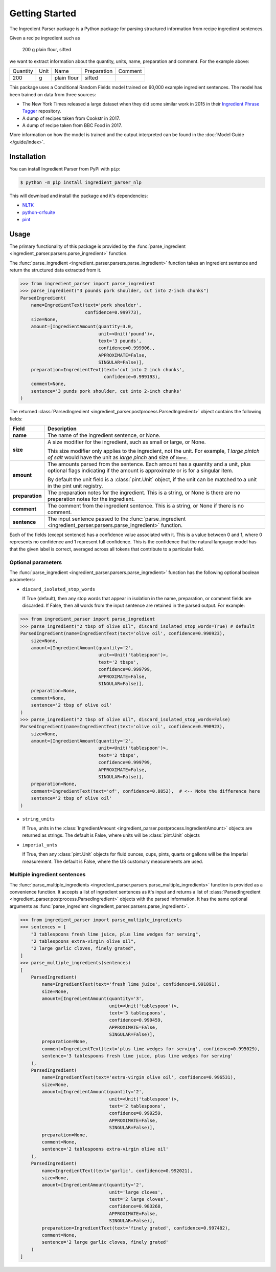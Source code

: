 Getting Started
===============

The Ingredient Parser package is a Python package for parsing structured information from recipe ingredient sentences.

Given a recipe ingredient such as

    200 g plain flour, sifted

we want to extract information about the quantity, units, name, preparation and comment. For the example above:

.. list-table::

    * - Quantity
      - Unit
      - Name
      - Preparation
      - Comment
    * - 200
      - g
      - plain flour
      - sifted
      -

This package uses a Conditional Random Fields model trained on 60,000 example ingredient sentences. The model has been trained on data from three sources:

* The New York Times released a large dataset when they did some similar work in 2015 in their `Ingredient Phrase Tagger <https://github.com/nytimes/ingredient-phrase-tagger>`_ repository.
* A dump of recipes taken from Cookstr in 2017.
* A dump of recipe taken from BBC Food in 2017.

More information on how the model is trained and the output interpreted can be found in the :doc:`Model Guide </guide/index>`.

Installation
^^^^^^^^^^^^

You can install Ingredient Parser from PyPi with ``pip``:

.. code:: bash

    $ python -m pip install ingredient_parser_nlp

This will download and install the package and it's dependencies:

* `NLTK <https://www.nltk.org/>`_
* `python-crfsuite <https://python-crfsuite.readthedocs.io/en/latest/>`_
* `pint <https://pint.readthedocs.io/en/stable/>`_

Usage
^^^^^

The primary functionality of this package is provided by the :func:`parse_ingredient <ingredient_parser.parsers.parse_ingredient>` function.

The :func:`parse_ingredient <ingredient_parser.parsers.parse_ingredient>` function takes an ingredient sentence and return the structured data extracted from it.

.. code:: python

    >>> from ingredient_parser import parse_ingredient
    >>> parse_ingredient("3 pounds pork shoulder, cut into 2-inch chunks")
    ParsedIngredient(
        name=IngredientText(text='pork shoulder',
                            confidence=0.999773),
        size=None,
        amount=[IngredientAmount(quantity=3.0,
                                 unit=<Unit('pound')>,
                                 text='3 pounds',
                                 confidence=0.999906,,
                                 APPROXIMATE=False,
                                 SINGULAR=False)],
        preparation=IngredientText(text='cut into 2 inch chunks',
                                   confidence=0.999193),
        comment=None,
        sentence='3 punds pork shoulder, cut into 2-inch chunks'
    )


The returned :class:`ParsedIngredient <ingredient_parser.postprocess.ParsedIngredient>` object contains the following fields:

+-----------------+----------------------------------------------------------------------------------------------------------------------------------------------------------------------+
| Field           | Description                                                                                                                                                          |
+=================+======================================================================================================================================================================+
| **name**        | The name of the ingredient sentence, or None.                                                                                                                        |
+-----------------+----------------------------------------------------------------------------------------------------------------------------------------------------------------------+
| **size**        | A size modifier for the ingredient, such as small or large, or None.                                                                                                 |
|                 |                                                                                                                                                                      |
|                 | This size modifier only applies to the ingredient, not the unit. For example, *1 large pintch of salt* would have the unit as *large pinch* and size of ``None``.    |
+-----------------+----------------------------------------------------------------------------------------------------------------------------------------------------------------------+
| **amount**      | The amounts parsed from the sentence. Each amount has a quantity and a unit, plus optional flags indicating if the amount is approximate or is for a singular item.  |
|                 |                                                                                                                                                                      |
|                 | By default the unit field is a :class:`pint.Unit` object, if the unit can be matched to a unit in the pint unit registry.                                            |
+-----------------+----------------------------------------------------------------------------------------------------------------------------------------------------------------------+
| **preparation** | The preparation notes for the ingredient. This is a string, or None is there are no preparation notes for the ingredient.                                            |
+-----------------+----------------------------------------------------------------------------------------------------------------------------------------------------------------------+
| **comment**     | The comment from the ingredient sentence. This is a string, or None if there is no comment.                                                                          |
+-----------------+----------------------------------------------------------------------------------------------------------------------------------------------------------------------+
| **sentence**    | The input sentence passed to the :func:`parse_ingredient <ingredient_parser.parsers.parse_ingredient>` function.                                                     |
+-----------------+----------------------------------------------------------------------------------------------------------------------------------------------------------------------+

Each of the fields (except sentence) has a confidence value associated with it. This is a value between 0 and 1, where 0 represents no confidence and 1 represent full confidence. This is the confidence that the natural language model has that the given label is correct, averaged across all tokens that contribute to a particular field.

Optional parameters
~~~~~~~~~~~~~~~~~~~

The :func:`parse_ingredient <ingredient_parser.parsers.parse_ingredient>` function has the following optional boolean parameters:

- ``discard_isolated_stop_words``

  If True (default), then any stop words that appear in isolation in the name, preparation, or comment fields are discarded. If False, then all words from the input sentence are retained in the parsed output. For example:

.. code:: python

    >>> from ingredient_parser import parse_ingredient
    >>> parse_ingredient("2 tbsp of olive oil", discard_isolated_stop_words=True) # default
    ParsedIngredient(name=IngredientText(text='olive oil', confidence=0.990923),
        size=None,
        amount=[IngredientAmount(quantity='2',
                                 unit=<Unit('tablespoon')>,
                                 text='2 tbsps',
                                 confidence=0.999799,
                                 APPROXIMATE=False,
                                 SINGULAR=False)],
        preparation=None,
        comment=None,
        sentence='2 tbsp of olive oil'
    )
    >>> parse_ingredient("2 tbsp of olive oil", discard_isolated_stop_words=False)
    ParsedIngredient(name=IngredientText(text='olive oil', confidence=0.990923),
        size=None,
        amount=[IngredientAmount(quantity='2',
                                 unit=<Unit('tablespoon')>,
                                 text='2 tbsps',
                                 confidence=0.999799,
                                 APPROXIMATE=False,
                                 SINGULAR=False)],
        preparation=None,
        comment=IngredientText(text='of', confidence=0.8852),  # <-- Note the difference here
        sentence='2 tbsp of olive oil'
    )

- ``string_units``

  If True, units in the :class:`IngredientAmount <ingredient_parser.postprocess.IngredientAmount>` objects are returned as strings. The default is False, where units will be :class:`pint.Unit` objects

- ``imperial_unts``

  If True, then any :class:`pint.Unit` objects for fluid ounces, cups, pints, quarts or gallons will be the Imperial measurement. The default is False, where the US customary measurements are used.

Multiple ingredient sentences
~~~~~~~~~~~~~~~~~~~~~~~~~~~~~

The :func:`parse_multiple_ingredients <ingredient_parser.parsers.parse_multiple_ingredients>` function is provided as a convenience function. It accepts a list of ingredient sentences as it's input and returns a list of :class:`ParsedIngredient <ingredient_parser.postprocess.ParsedIngredient>` objects with the parsed information. It has the same optional arguments as :func:`parse_ingredient <ingredient_parser.parsers.parse_ingredient>`.

.. code:: python

    >>> from ingredient_parser import parse_multiple_ingredients
    >>> sentences = [
        "3 tablespoons fresh lime juice, plus lime wedges for serving",
        "2 tablespoons extra-virgin olive oil",
        "2 large garlic cloves, finely grated",
    ]
    >>> parse_multiple_ingredients(sentences)
    [
        ParsedIngredient(
            name=IngredientText(text='fresh lime juice', confidence=0.991891),
            size=None,
            amount=[IngredientAmount(quantity='3',
                                     unit=<Unit('tablespoon')>,
                                     text='3 tablespoons',
                                     confidence=0.999459,
                                     APPROXIMATE=False,
                                     SINGULAR=False)],
            preparation=None,
            comment=IngredientText(text='plus lime wedges for serving', confidence=0.995029),
            sentence='3 tablespoons fresh lime juice, plus lime wedges for serving'
        ),
        ParsedIngredient(
            name=IngredientText(text='extra-virgin olive oil', confidence=0.996531),
            size=None,
            amount=[IngredientAmount(quantity='2',
                                     unit=<Unit('tablespoon')>,
                                     text='2 tablespoons',
                                     confidence=0.999259,
                                     APPROXIMATE=False,
                                     SINGULAR=False)],
            preparation=None,
            comment=None,
            sentence='2 tablespoons extra-virgin olive oil'
        ),
        ParsedIngredient(
            name=IngredientText(text='garlic', confidence=0.992021),
            size=None,
            amount=[IngredientAmount(quantity='2',
                                     unit='large cloves',
                                     text='2 large cloves',
                                     confidence=0.983268,
                                     APPROXIMATE=False,
                                     SINGULAR=False)],
            preparation=IngredientText(text='finely grated', confidence=0.997482),
            comment=None,
            sentence='2 large garlic cloves, finely grated'
        )
    ]
